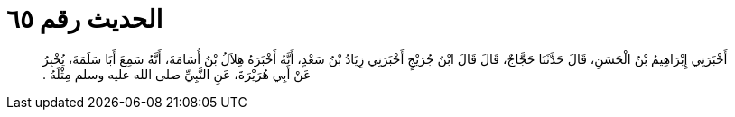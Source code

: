 
= الحديث رقم ٦٥

[quote.hadith]
أَخْبَرَنِي إِبْرَاهِيمُ بْنُ الْحَسَنِ، قَالَ حَدَّثَنَا حَجَّاجٌ، قَالَ قَالَ ابْنُ جُرَيْجٍ أَخْبَرَنِي زِيَادُ بْنُ سَعْدٍ، أَنَّهُ أَخْبَرَهُ هِلاَلُ بْنُ أُسَامَةَ، أَنَّهُ سَمِعَ أَبَا سَلَمَةَ، يُخْبِرُ عَنْ أَبِي هُرَيْرَةَ، عَنِ النَّبِيِّ صلى الله عليه وسلم مِثْلَهُ ‏.‏